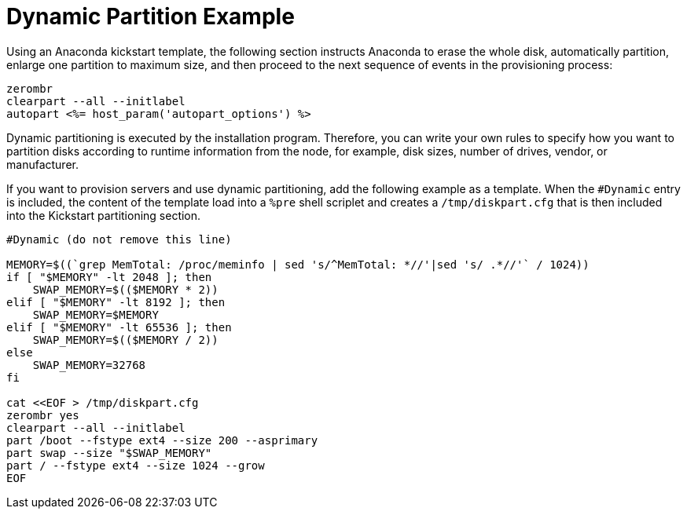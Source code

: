 [[dynamic-partition-example]]
= Dynamic Partition Example

Using an Anaconda kickstart template, the following section instructs Anaconda to erase the whole disk, automatically partition, enlarge one partition to maximum size, and then proceed to the next sequence of events in the provisioning process:

----
zerombr
clearpart --all --initlabel
autopart <%= host_param('autopart_options') %>
----

Dynamic partitioning is executed by the installation program. Therefore, you can write your own rules to specify how you want to partition disks according to runtime information from the node, for example, disk sizes, number of drives, vendor, or manufacturer.

If you want to provision servers and use dynamic partitioning, add the following example as a template. When the `#Dynamic` entry is included, the content of the template load into a  `%pre` shell scriplet and creates a `/tmp/diskpart.cfg` that is then included into the Kickstart partitioning section.

----
#Dynamic (do not remove this line)

MEMORY=$((`grep MemTotal: /proc/meminfo | sed 's/^MemTotal: *//'|sed 's/ .*//'` / 1024))
if [ "$MEMORY" -lt 2048 ]; then
    SWAP_MEMORY=$(($MEMORY * 2))
elif [ "$MEMORY" -lt 8192 ]; then
    SWAP_MEMORY=$MEMORY
elif [ "$MEMORY" -lt 65536 ]; then
    SWAP_MEMORY=$(($MEMORY / 2))
else
    SWAP_MEMORY=32768
fi

cat <<EOF > /tmp/diskpart.cfg
zerombr yes
clearpart --all --initlabel
part /boot --fstype ext4 --size 200 --asprimary
part swap --size "$SWAP_MEMORY"
part / --fstype ext4 --size 1024 --grow
EOF
----
